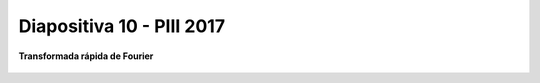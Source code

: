 .. -*- coding: utf-8 -*-

.. _rcs_subversion:

Diapositiva 10 - PIII 2017
==========================

**Transformada rápida de Fourier**		

.. figure:: resources/diapositivas/portada10.png
	:target: resources/diapositivas/10-fft.pdf


	







